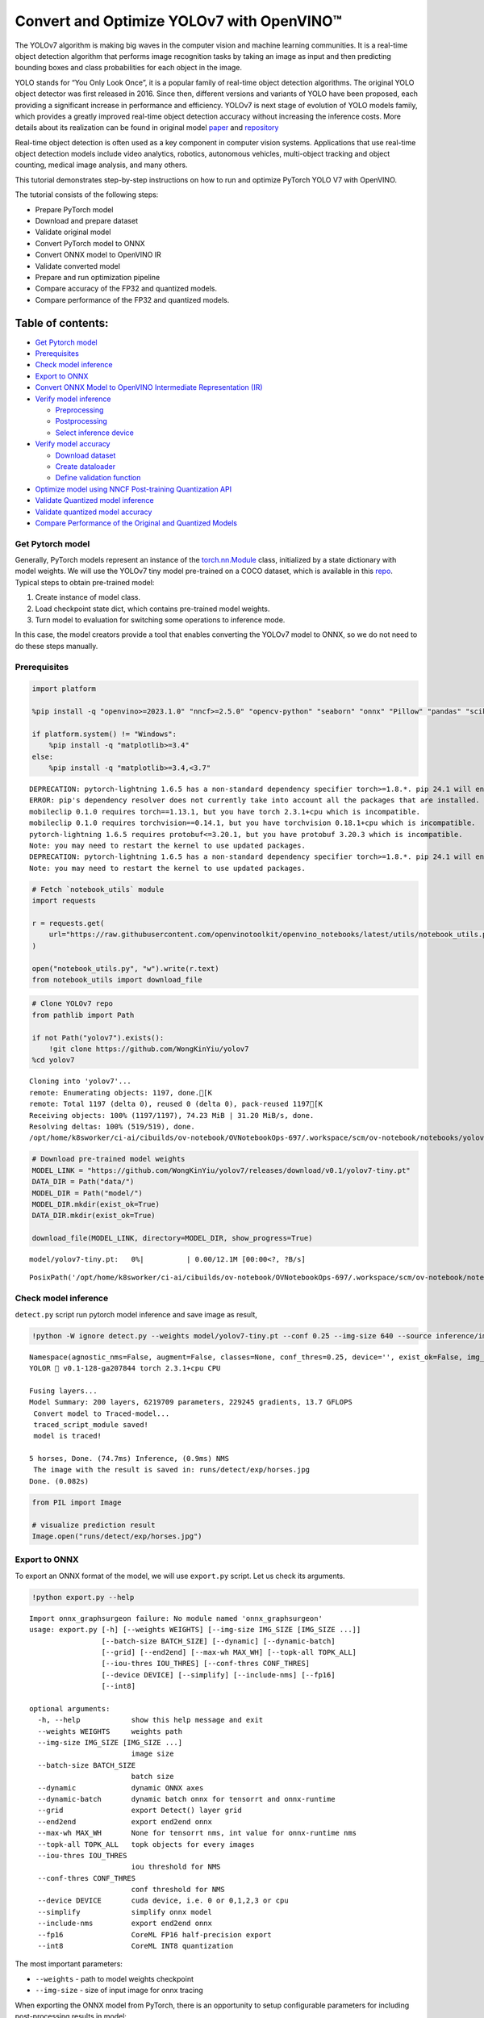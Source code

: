 Convert and Optimize YOLOv7 with OpenVINO™
==========================================

The YOLOv7 algorithm is making big waves in the computer vision and
machine learning communities. It is a real-time object detection
algorithm that performs image recognition tasks by taking an image as
input and then predicting bounding boxes and class probabilities for
each object in the image.

YOLO stands for “You Only Look Once”, it is a popular family of
real-time object detection algorithms. The original YOLO object detector
was first released in 2016. Since then, different versions and variants
of YOLO have been proposed, each providing a significant increase in
performance and efficiency. YOLOv7 is next stage of evolution of YOLO
models family, which provides a greatly improved real-time object
detection accuracy without increasing the inference costs. More details
about its realization can be found in original model
`paper <https://arxiv.org/abs/2207.02696>`__ and
`repository <https://github.com/WongKinYiu/yolov7>`__

Real-time object detection is often used as a key component in computer
vision systems. Applications that use real-time object detection models
include video analytics, robotics, autonomous vehicles, multi-object
tracking and object counting, medical image analysis, and many others.

This tutorial demonstrates step-by-step instructions on how to run and
optimize PyTorch YOLO V7 with OpenVINO.

The tutorial consists of the following steps:

-  Prepare PyTorch model
-  Download and prepare dataset
-  Validate original model
-  Convert PyTorch model to ONNX
-  Convert ONNX model to OpenVINO IR
-  Validate converted model
-  Prepare and run optimization pipeline
-  Compare accuracy of the FP32 and quantized models.
-  Compare performance of the FP32 and quantized models.

Table of contents:
^^^^^^^^^^^^^^^^^^

-  `Get Pytorch model <#get-pytorch-model>`__
-  `Prerequisites <#prerequisites>`__
-  `Check model inference <#check-model-inference>`__
-  `Export to ONNX <#export-to-onnx>`__
-  `Convert ONNX Model to OpenVINO Intermediate Representation
   (IR) <#convert-onnx-model-to-openvino-intermediate-representation-ir>`__
-  `Verify model inference <#verify-model-inference>`__

   -  `Preprocessing <#preprocessing>`__
   -  `Postprocessing <#postprocessing>`__
   -  `Select inference device <#select-inference-device>`__

-  `Verify model accuracy <#verify-model-accuracy>`__

   -  `Download dataset <#download-dataset>`__
   -  `Create dataloader <#create-dataloader>`__
   -  `Define validation function <#define-validation-function>`__

-  `Optimize model using NNCF Post-training Quantization
   API <#optimize-model-using-nncf-post-training-quantization-api>`__
-  `Validate Quantized model
   inference <#validate-quantized-model-inference>`__
-  `Validate quantized model
   accuracy <#validate-quantized-model-accuracy>`__
-  `Compare Performance of the Original and Quantized
   Models <#compare-performance-of-the-original-and-quantized-models>`__

Get Pytorch model
-----------------



Generally, PyTorch models represent an instance of the
`torch.nn.Module <https://pytorch.org/docs/stable/generated/torch.nn.Module.html>`__
class, initialized by a state dictionary with model weights. We will use
the YOLOv7 tiny model pre-trained on a COCO dataset, which is available
in this `repo <https://github.com/WongKinYiu/yolov7>`__. Typical steps
to obtain pre-trained model:

1. Create instance of model class.
2. Load checkpoint state dict, which contains pre-trained model weights.
3. Turn model to evaluation for switching some operations to inference
   mode.

In this case, the model creators provide a tool that enables converting
the YOLOv7 model to ONNX, so we do not need to do these steps manually.

Prerequisites
-------------



.. code:: ipython3

    import platform
    
    %pip install -q "openvino>=2023.1.0" "nncf>=2.5.0" "opencv-python" "seaborn" "onnx" "Pillow" "pandas" "scikit-learn" "torch" "torchvision"  "PyYAML>=5.3.1" "tqdm" --extra-index-url https://download.pytorch.org/whl/cpu
    
    if platform.system() != "Windows":
        %pip install -q "matplotlib>=3.4"
    else:
        %pip install -q "matplotlib>=3.4,<3.7"


.. parsed-literal::

    DEPRECATION: pytorch-lightning 1.6.5 has a non-standard dependency specifier torch>=1.8.*. pip 24.1 will enforce this behaviour change. A possible replacement is to upgrade to a newer version of pytorch-lightning or contact the author to suggest that they release a version with a conforming dependency specifiers. Discussion can be found at https://github.com/pypa/pip/issues/12063
    ERROR: pip's dependency resolver does not currently take into account all the packages that are installed. This behaviour is the source of the following dependency conflicts.
    mobileclip 0.1.0 requires torch==1.13.1, but you have torch 2.3.1+cpu which is incompatible.
    mobileclip 0.1.0 requires torchvision==0.14.1, but you have torchvision 0.18.1+cpu which is incompatible.
    pytorch-lightning 1.6.5 requires protobuf<=3.20.1, but you have protobuf 3.20.3 which is incompatible.
    Note: you may need to restart the kernel to use updated packages.
    DEPRECATION: pytorch-lightning 1.6.5 has a non-standard dependency specifier torch>=1.8.*. pip 24.1 will enforce this behaviour change. A possible replacement is to upgrade to a newer version of pytorch-lightning or contact the author to suggest that they release a version with a conforming dependency specifiers. Discussion can be found at https://github.com/pypa/pip/issues/12063
    Note: you may need to restart the kernel to use updated packages.


.. code:: ipython3

    # Fetch `notebook_utils` module
    import requests
    
    r = requests.get(
        url="https://raw.githubusercontent.com/openvinotoolkit/openvino_notebooks/latest/utils/notebook_utils.py",
    )
    
    open("notebook_utils.py", "w").write(r.text)
    from notebook_utils import download_file

.. code:: ipython3

    # Clone YOLOv7 repo
    from pathlib import Path
    
    if not Path("yolov7").exists():
        !git clone https://github.com/WongKinYiu/yolov7
    %cd yolov7


.. parsed-literal::

    Cloning into 'yolov7'...
    remote: Enumerating objects: 1197, done.[K
    remote: Total 1197 (delta 0), reused 0 (delta 0), pack-reused 1197[K
    Receiving objects: 100% (1197/1197), 74.23 MiB | 31.20 MiB/s, done.
    Resolving deltas: 100% (519/519), done.
    /opt/home/k8sworker/ci-ai/cibuilds/ov-notebook/OVNotebookOps-697/.workspace/scm/ov-notebook/notebooks/yolov7-optimization/yolov7


.. code:: ipython3

    # Download pre-trained model weights
    MODEL_LINK = "https://github.com/WongKinYiu/yolov7/releases/download/v0.1/yolov7-tiny.pt"
    DATA_DIR = Path("data/")
    MODEL_DIR = Path("model/")
    MODEL_DIR.mkdir(exist_ok=True)
    DATA_DIR.mkdir(exist_ok=True)
    
    download_file(MODEL_LINK, directory=MODEL_DIR, show_progress=True)



.. parsed-literal::

    model/yolov7-tiny.pt:   0%|          | 0.00/12.1M [00:00<?, ?B/s]




.. parsed-literal::

    PosixPath('/opt/home/k8sworker/ci-ai/cibuilds/ov-notebook/OVNotebookOps-697/.workspace/scm/ov-notebook/notebooks/yolov7-optimization/yolov7/model/yolov7-tiny.pt')



Check model inference
---------------------



``detect.py`` script run pytorch model inference and save image as
result,

.. code:: ipython3

    !python -W ignore detect.py --weights model/yolov7-tiny.pt --conf 0.25 --img-size 640 --source inference/images/horses.jpg


.. parsed-literal::

    Namespace(agnostic_nms=False, augment=False, classes=None, conf_thres=0.25, device='', exist_ok=False, img_size=640, iou_thres=0.45, name='exp', no_trace=False, nosave=False, project='runs/detect', save_conf=False, save_txt=False, source='inference/images/horses.jpg', update=False, view_img=False, weights=['model/yolov7-tiny.pt'])
    YOLOR 🚀 v0.1-128-ga207844 torch 2.3.1+cpu CPU
    
    Fusing layers... 
    Model Summary: 200 layers, 6219709 parameters, 229245 gradients, 13.7 GFLOPS
     Convert model to Traced-model... 
     traced_script_module saved! 
     model is traced! 
    
    5 horses, Done. (74.7ms) Inference, (0.9ms) NMS
     The image with the result is saved in: runs/detect/exp/horses.jpg
    Done. (0.082s)


.. code:: ipython3

    from PIL import Image
    
    # visualize prediction result
    Image.open("runs/detect/exp/horses.jpg")




.. image:: yolov7-optimization-with-output_files/yolov7-optimization-with-output_10_0.png



Export to ONNX
--------------



To export an ONNX format of the model, we will use ``export.py`` script.
Let us check its arguments.

.. code:: ipython3

    !python export.py --help


.. parsed-literal::

    Import onnx_graphsurgeon failure: No module named 'onnx_graphsurgeon'
    usage: export.py [-h] [--weights WEIGHTS] [--img-size IMG_SIZE [IMG_SIZE ...]]
                     [--batch-size BATCH_SIZE] [--dynamic] [--dynamic-batch]
                     [--grid] [--end2end] [--max-wh MAX_WH] [--topk-all TOPK_ALL]
                     [--iou-thres IOU_THRES] [--conf-thres CONF_THRES]
                     [--device DEVICE] [--simplify] [--include-nms] [--fp16]
                     [--int8]
    
    optional arguments:
      -h, --help            show this help message and exit
      --weights WEIGHTS     weights path
      --img-size IMG_SIZE [IMG_SIZE ...]
                            image size
      --batch-size BATCH_SIZE
                            batch size
      --dynamic             dynamic ONNX axes
      --dynamic-batch       dynamic batch onnx for tensorrt and onnx-runtime
      --grid                export Detect() layer grid
      --end2end             export end2end onnx
      --max-wh MAX_WH       None for tensorrt nms, int value for onnx-runtime nms
      --topk-all TOPK_ALL   topk objects for every images
      --iou-thres IOU_THRES
                            iou threshold for NMS
      --conf-thres CONF_THRES
                            conf threshold for NMS
      --device DEVICE       cuda device, i.e. 0 or 0,1,2,3 or cpu
      --simplify            simplify onnx model
      --include-nms         export end2end onnx
      --fp16                CoreML FP16 half-precision export
      --int8                CoreML INT8 quantization


The most important parameters:

-  ``--weights`` - path to model weights checkpoint
-  ``--img-size`` - size of input image for onnx tracing

When exporting the ONNX model from PyTorch, there is an opportunity to
setup configurable parameters for including post-processing results in
model:

-  ``--end2end`` - export full model to onnx including post-processing
-  ``--grid`` - export Detect layer as part of model
-  ``--topk-all`` - top k elements for all images
-  ``--iou-thres`` - intersection over union threshold for NMS
-  ``--conf-thres`` - minimal confidence threshold
-  ``--max-wh`` - max bounding box width and height for NMS

Including whole post-processing to model can help to achieve more
performant results, but in the same time it makes the model less
flexible and does not guarantee full accuracy reproducibility. It is the
reason why we will add only ``--grid`` parameter to preserve original
pytorch model result format. If you want to understand how to work with
an end2end ONNX model, you can check this
`notebook <https://github.com/WongKinYiu/yolov7/blob/main/tools/YOLOv7onnx.ipynb>`__.

.. code:: ipython3

    !python -W ignore export.py --weights model/yolov7-tiny.pt --grid


.. parsed-literal::

    Import onnx_graphsurgeon failure: No module named 'onnx_graphsurgeon'
    Namespace(batch_size=1, conf_thres=0.25, device='cpu', dynamic=False, dynamic_batch=False, end2end=False, fp16=False, grid=True, img_size=[640, 640], include_nms=False, int8=False, iou_thres=0.45, max_wh=None, simplify=False, topk_all=100, weights='model/yolov7-tiny.pt')
    YOLOR 🚀 v0.1-128-ga207844 torch 2.3.1+cpu CPU
    
    Fusing layers... 
    Model Summary: 200 layers, 6219709 parameters, 6219709 gradients, 13.7 GFLOPS
    
    Starting TorchScript export with torch 2.3.1+cpu...
    TorchScript export success, saved as model/yolov7-tiny.torchscript.pt
    CoreML export failure: No module named 'coremltools'
    
    Starting TorchScript-Lite export with torch 2.3.1+cpu...
    TorchScript-Lite export success, saved as model/yolov7-tiny.torchscript.ptl
    
    Starting ONNX export with onnx 1.16.1...
    ONNX export success, saved as model/yolov7-tiny.onnx
    
    Export complete (2.59s). Visualize with https://github.com/lutzroeder/netron.


Convert ONNX Model to OpenVINO Intermediate Representation (IR)
---------------------------------------------------------------

 While ONNX models are directly
supported by OpenVINO runtime, it can be useful to convert them to IR
format to take the advantage of OpenVINO model conversion API features.
The ``ov.convert_model`` python function of `model conversion
API <https://docs.openvino.ai/2024/openvino-workflow/model-preparation.html>`__
can be used for converting the model. The function returns instance of
OpenVINO Model class, which is ready to use in Python interface.
However, it can also be save on device in OpenVINO IR format using
``ov.save_model`` for future execution.

.. code:: ipython3

    import openvino as ov
    
    model = ov.convert_model("model/yolov7-tiny.onnx")
    # serialize model for saving IR
    ov.save_model(model, "model/yolov7-tiny.xml")

Verify model inference
----------------------



To test model work, we create inference pipeline similar to
``detect.py``. The pipeline consists of preprocessing step, inference of
OpenVINO model, and results post-processing to get bounding boxes.

Preprocessing
~~~~~~~~~~~~~



Model input is a tensor with the ``[1, 3, 640, 640]`` shape in
``N, C, H, W`` format, where

-  ``N`` - number of images in batch (batch size)
-  ``C`` - image channels
-  ``H`` - image height
-  ``W`` - image width

Model expects images in RGB channels format and normalized in [0, 1]
range. To resize images to fit model size ``letterbox`` resize approach
is used where the aspect ratio of width and height is preserved. It is
defined in yolov7 repository.

To keep specific shape, preprocessing automatically enables padding.

.. code:: ipython3

    import numpy as np
    import torch
    from PIL import Image
    from utils.datasets import letterbox
    from utils.plots import plot_one_box
    
    
    def preprocess_image(img0: np.ndarray):
        """
        Preprocess image according to YOLOv7 input requirements.
        Takes image in np.array format, resizes it to specific size using letterbox resize, converts color space from BGR (default in OpenCV) to RGB and changes data layout from HWC to CHW.
    
        Parameters:
          img0 (np.ndarray): image for preprocessing
        Returns:
          img (np.ndarray): image after preprocessing
          img0 (np.ndarray): original image
        """
        # resize
        img = letterbox(img0, auto=False)[0]
    
        # Convert
        img = img.transpose(2, 0, 1)
        img = np.ascontiguousarray(img)
        return img, img0
    
    
    def prepare_input_tensor(image: np.ndarray):
        """
        Converts preprocessed image to tensor format according to YOLOv7 input requirements.
        Takes image in np.array format with unit8 data in [0, 255] range and converts it to torch.Tensor object with float data in [0, 1] range
    
        Parameters:
          image (np.ndarray): image for conversion to tensor
        Returns:
          input_tensor (torch.Tensor): float tensor ready to use for YOLOv7 inference
        """
        input_tensor = image.astype(np.float32)  # uint8 to fp16/32
        input_tensor /= 255.0  # 0 - 255 to 0.0 - 1.0
    
        if input_tensor.ndim == 3:
            input_tensor = np.expand_dims(input_tensor, 0)
        return input_tensor
    
    
    # label names for visualization
    DEFAULT_NAMES = [
        "person",
        "bicycle",
        "car",
        "motorcycle",
        "airplane",
        "bus",
        "train",
        "truck",
        "boat",
        "traffic light",
        "fire hydrant",
        "stop sign",
        "parking meter",
        "bench",
        "bird",
        "cat",
        "dog",
        "horse",
        "sheep",
        "cow",
        "elephant",
        "bear",
        "zebra",
        "giraffe",
        "backpack",
        "umbrella",
        "handbag",
        "tie",
        "suitcase",
        "frisbee",
        "skis",
        "snowboard",
        "sports ball",
        "kite",
        "baseball bat",
        "baseball glove",
        "skateboard",
        "surfboard",
        "tennis racket",
        "bottle",
        "wine glass",
        "cup",
        "fork",
        "knife",
        "spoon",
        "bowl",
        "banana",
        "apple",
        "sandwich",
        "orange",
        "broccoli",
        "carrot",
        "hot dog",
        "pizza",
        "donut",
        "cake",
        "chair",
        "couch",
        "potted plant",
        "bed",
        "dining table",
        "toilet",
        "tv",
        "laptop",
        "mouse",
        "remote",
        "keyboard",
        "cell phone",
        "microwave",
        "oven",
        "toaster",
        "sink",
        "refrigerator",
        "book",
        "clock",
        "vase",
        "scissors",
        "teddy bear",
        "hair drier",
        "toothbrush",
    ]
    
    # obtain class names from model checkpoint
    state_dict = torch.load("model/yolov7-tiny.pt", map_location="cpu")
    if hasattr(state_dict["model"], "module"):
        NAMES = getattr(state_dict["model"].module, "names", DEFAULT_NAMES)
    else:
        NAMES = getattr(state_dict["model"], "names", DEFAULT_NAMES)
    
    del state_dict
    
    # colors for visualization
    COLORS = {name: [np.random.randint(0, 255) for _ in range(3)] for i, name in enumerate(NAMES)}

Postprocessing
~~~~~~~~~~~~~~



Model output contains detection boxes candidates. It is a tensor with
the ``[1,25200,85]`` shape in the ``B, N, 85`` format, where:

-  ``B`` - batch size
-  ``N`` - number of detection boxes

Detection box has the [``x``, ``y``, ``h``, ``w``, ``box_score``,
``class_no_1``, …, ``class_no_80``] format, where:

-  (``x``, ``y``) - raw coordinates of box center
-  ``h``, ``w`` - raw height and width of box
-  ``box_score`` - confidence of detection box
-  ``class_no_1``, …, ``class_no_80`` - probability distribution over
   the classes.

For getting final prediction, we need to apply non maximum suppression
algorithm and rescale boxes coordinates to original image size.

.. code:: ipython3

    from typing import List, Tuple, Dict
    from utils.general import scale_coords, non_max_suppression
    
    
    def detect(
        model: ov.Model,
        image_path: Path,
        conf_thres: float = 0.25,
        iou_thres: float = 0.45,
        classes: List[int] = None,
        agnostic_nms: bool = False,
    ):
        """
        OpenVINO YOLOv7 model inference function. Reads image, preprocess it, runs model inference and postprocess results using NMS.
        Parameters:
            model (Model): OpenVINO compiled model.
            image_path (Path): input image path.
            conf_thres (float, *optional*, 0.25): minimal accpeted confidence for object filtering
            iou_thres (float, *optional*, 0.45): minimal overlap score for remloving objects duplicates in NMS
            classes (List[int], *optional*, None): labels for prediction filtering, if not provided all predicted labels will be used
            agnostic_nms (bool, *optiona*, False): apply class agnostinc NMS approach or not
        Returns:
           pred (List): list of detections with (n,6) shape, where n - number of detected boxes in format [x1, y1, x2, y2, score, label]
           orig_img (np.ndarray): image before preprocessing, can be used for results visualization
           inpjut_shape (Tuple[int]): shape of model input tensor, can be used for output rescaling
        """
        output_blob = model.output(0)
        img = np.array(Image.open(image_path))
        preprocessed_img, orig_img = preprocess_image(img)
        input_tensor = prepare_input_tensor(preprocessed_img)
        predictions = torch.from_numpy(model(input_tensor)[output_blob])
        pred = non_max_suppression(predictions, conf_thres, iou_thres, classes=classes, agnostic=agnostic_nms)
        return pred, orig_img, input_tensor.shape
    
    
    def draw_boxes(
        predictions: np.ndarray,
        input_shape: Tuple[int],
        image: np.ndarray,
        names: List[str],
        colors: Dict[str, int],
    ):
        """
        Utility function for drawing predicted bounding boxes on image
        Parameters:
            predictions (np.ndarray): list of detections with (n,6) shape, where n - number of detected boxes in format [x1, y1, x2, y2, score, label]
            image (np.ndarray): image for boxes visualization
            names (List[str]): list of names for each class in dataset
            colors (Dict[str, int]): mapping between class name and drawing color
        Returns:
            image (np.ndarray): box visualization result
        """
        if not len(predictions):
            return image
        # Rescale boxes from input size to original image size
        predictions[:, :4] = scale_coords(input_shape[2:], predictions[:, :4], image.shape).round()
    
        # Write results
        for *xyxy, conf, cls in reversed(predictions):
            label = f"{names[int(cls)]} {conf:.2f}"
            plot_one_box(xyxy, image, label=label, color=colors[names[int(cls)]], line_thickness=1)
        return image

.. code:: ipython3

    core = ov.Core()
    # read converted model
    model = core.read_model("model/yolov7-tiny.xml")

Select inference device
~~~~~~~~~~~~~~~~~~~~~~~



select device from dropdown list for running inference using OpenVINO

.. code:: ipython3

    import ipywidgets as widgets
    
    device = widgets.Dropdown(
        options=core.available_devices + ["AUTO"],
        value="AUTO",
        description="Device:",
        disabled=False,
    )
    
    device




.. parsed-literal::

    Dropdown(description='Device:', index=1, options=('CPU', 'AUTO'), value='AUTO')



.. code:: ipython3

    # load model on CPU device
    compiled_model = core.compile_model(model, device.value)

.. code:: ipython3

    boxes, image, input_shape = detect(compiled_model, "inference/images/horses.jpg")
    image_with_boxes = draw_boxes(boxes[0], input_shape, image, NAMES, COLORS)
    # visualize results
    Image.fromarray(image_with_boxes)




.. image:: yolov7-optimization-with-output_files/yolov7-optimization-with-output_27_0.png



Verify model accuracy
---------------------



Download dataset
~~~~~~~~~~~~~~~~



YOLOv7 tiny is pre-trained on the COCO dataset, so in order to evaluate
the model accuracy, we need to download it. According to the
instructions provided in the YOLOv7 repo, we also need to download
annotations in the format used by the author of the model, for use with
the original model evaluation scripts.

.. code:: ipython3

    from zipfile import ZipFile
    
    DATA_URL = "http://images.cocodataset.org/zips/val2017.zip"
    LABELS_URL = "https://github.com/ultralytics/yolov5/releases/download/v1.0/coco2017labels-segments.zip"
    
    OUT_DIR = Path(".")
    
    download_file(DATA_URL, directory=OUT_DIR, show_progress=True)
    download_file(LABELS_URL, directory=OUT_DIR, show_progress=True)
    
    if not (OUT_DIR / "coco/labels").exists():
        with ZipFile("coco2017labels-segments.zip", "r") as zip_ref:
            zip_ref.extractall(OUT_DIR)
        with ZipFile("val2017.zip", "r") as zip_ref:
            zip_ref.extractall(OUT_DIR / "coco/images")



.. parsed-literal::

    val2017.zip:   0%|          | 0.00/778M [00:00<?, ?B/s]



.. parsed-literal::

    coco2017labels-segments.zip:   0%|          | 0.00/169M [00:00<?, ?B/s]


Create dataloader
~~~~~~~~~~~~~~~~~



.. code:: ipython3

    from collections import namedtuple
    import yaml
    from utils.datasets import create_dataloader
    from utils.general import check_dataset, box_iou, xywh2xyxy, colorstr
    
    # read dataset config
    DATA_CONFIG = "data/coco.yaml"
    with open(DATA_CONFIG) as f:
        data = yaml.load(f, Loader=yaml.SafeLoader)
    
    # Dataloader
    TASK = "val"  # path to train/val/test images
    Option = namedtuple("Options", ["single_cls"])  # imitation of commandline provided options for single class evaluation
    opt = Option(False)
    dataloader = create_dataloader(data[TASK], 640, 1, 32, opt, pad=0.5, prefix=colorstr(f"{TASK}: "))[0]


.. parsed-literal::

    val: Scanning 'coco/val2017' images and labels... 4952 found, 48 missing, 0 empty, 0 corrupted: 100%|██████████| 5000/5000 [00:02<00:00, 2473.28it/s]


Define validation function
~~~~~~~~~~~~~~~~~~~~~~~~~~



We will reuse validation metrics provided in the YOLOv7 repo with a
modification for this case (removing extra steps). The original model
evaluation procedure can be found in this
`file <https://github.com/WongKinYiu/yolov7/blob/main/test.py>`__

.. code:: ipython3

    import numpy as np
    from tqdm.notebook import tqdm
    from utils.metrics import ap_per_class
    
    
    def test(
        data,
        model: ov.Model,
        dataloader: torch.utils.data.DataLoader,
        conf_thres: float = 0.001,
        iou_thres: float = 0.65,  # for NMS
        single_cls: bool = False,
        v5_metric: bool = False,
        names: List[str] = None,
        num_samples: int = None,
    ):
        """
        YOLOv7 accuracy evaluation. Processes validation dataset and compites metrics.
    
        Parameters:
            model (ov.Model): OpenVINO compiled model.
            dataloader (torch.utils.DataLoader): validation dataset.
            conf_thres (float, *optional*, 0.001): minimal confidence threshold for keeping detections
            iou_thres (float, *optional*, 0.65): IOU threshold for NMS
            single_cls (bool, *optional*, False): class agnostic evaluation
            v5_metric (bool, *optional*, False): use YOLOv5 evaluation approach for metrics calculation
            names (List[str], *optional*, None): names for each class in dataset
            num_samples (int, *optional*, None): number samples for testing
        Returns:
            mp (float): mean precision
            mr (float): mean recall
            map50 (float): mean average precision at 0.5 IOU threshold
            map (float): mean average precision at 0.5:0.95 IOU thresholds
            maps (Dict(int, float): average precision per class
            seen (int): number of evaluated images
            labels (int): number of labels
        """
    
        model_output = model.output(0)
        check_dataset(data)  # check
        nc = 1 if single_cls else int(data["nc"])  # number of classes
        iouv = torch.linspace(0.5, 0.95, 10)  # iou vector for mAP@0.5:0.95
        niou = iouv.numel()
    
        if v5_metric:
            print("Testing with YOLOv5 AP metric...")
    
        seen = 0
        p, r, mp, mr, map50, map = 0.0, 0.0, 0.0, 0.0, 0.0, 0.0
        stats, ap, ap_class = [], [], []
        for sample_id, (img, targets, _, shapes) in enumerate(tqdm(dataloader)):
            if num_samples is not None and sample_id == num_samples:
                break
            img = prepare_input_tensor(img.numpy())
            targets = targets
            height, width = img.shape[2:]
    
            with torch.no_grad():
                # Run model
                out = torch.from_numpy(model(ov.Tensor(img))[model_output])  # inference output
                # Run NMS
                targets[:, 2:] *= torch.Tensor([width, height, width, height])  # to pixels
    
                out = non_max_suppression(
                    out,
                    conf_thres=conf_thres,
                    iou_thres=iou_thres,
                    labels=None,
                    multi_label=True,
                )
            # Statistics per image
            for si, pred in enumerate(out):
                labels = targets[targets[:, 0] == si, 1:]
                nl = len(labels)
                tcls = labels[:, 0].tolist() if nl else []  # target class
                seen += 1
    
                if len(pred) == 0:
                    if nl:
                        stats.append(
                            (
                                torch.zeros(0, niou, dtype=torch.bool),
                                torch.Tensor(),
                                torch.Tensor(),
                                tcls,
                            )
                        )
                    continue
                # Predictions
                predn = pred.clone()
                scale_coords(img[si].shape[1:], predn[:, :4], shapes[si][0], shapes[si][1])  # native-space pred
                # Assign all predictions as incorrect
                correct = torch.zeros(pred.shape[0], niou, dtype=torch.bool, device="cpu")
                if nl:
                    detected = []  # target indices
                    tcls_tensor = labels[:, 0]
                    # target boxes
                    tbox = xywh2xyxy(labels[:, 1:5])
                    scale_coords(img[si].shape[1:], tbox, shapes[si][0], shapes[si][1])  # native-space labels
                    # Per target class
                    for cls in torch.unique(tcls_tensor):
                        ti = (cls == tcls_tensor).nonzero(as_tuple=False).view(-1)  # prediction indices
                        pi = (cls == pred[:, 5]).nonzero(as_tuple=False).view(-1)  # target indices
                        # Search for detections
                        if pi.shape[0]:
                            # Prediction to target ious
                            ious, i = box_iou(predn[pi, :4], tbox[ti]).max(1)  # best ious, indices
                            # Append detections
                            detected_set = set()
                            for j in (ious > iouv[0]).nonzero(as_tuple=False):
                                d = ti[i[j]]  # detected target
                                if d.item() not in detected_set:
                                    detected_set.add(d.item())
                                    detected.append(d)
                                    correct[pi[j]] = ious[j] > iouv  # iou_thres is 1xn
                                    if len(detected) == nl:  # all targets already located in image
                                        break
                # Append statistics (correct, conf, pcls, tcls)
                stats.append((correct.cpu(), pred[:, 4].cpu(), pred[:, 5].cpu(), tcls))
        # Compute statistics
        stats = [np.concatenate(x, 0) for x in zip(*stats)]  # to numpy
        if len(stats) and stats[0].any():
            p, r, ap, f1, ap_class = ap_per_class(*stats, plot=True, v5_metric=v5_metric, names=names)
            ap50, ap = ap[:, 0], ap.mean(1)  # AP@0.5, AP@0.5:0.95
            mp, mr, map50, map = p.mean(), r.mean(), ap50.mean(), ap.mean()
            nt = np.bincount(stats[3].astype(np.int64), minlength=nc)  # number of targets per class
        else:
            nt = torch.zeros(1)
        maps = np.zeros(nc) + map
        for i, c in enumerate(ap_class):
            maps[c] = ap[i]
        return mp, mr, map50, map, maps, seen, nt.sum()

Validation function reports following list of accuracy metrics:

-  ``Precision`` is the degree of exactness of the model in identifying
   only relevant objects.
-  ``Recall`` measures the ability of the model to detect all ground
   truths objects.
-  ``mAP@t`` - mean average precision, represented as area under the
   Precision-Recall curve aggregated over all classes in the dataset,
   where ``t`` is Intersection Over Union (IOU) threshold, degree of
   overlapping between ground truth and predicted objects. Therefore,
   ``mAP@.5`` indicates that mean average precision calculated at 0.5
   IOU threshold, ``mAP@.5:.95`` - calculated on range IOU thresholds
   from 0.5 to 0.95 with step 0.05.

.. code:: ipython3

    mp, mr, map50, map, maps, num_images, labels = test(data=data, model=compiled_model, dataloader=dataloader, names=NAMES)
    # Print results
    s = ("%20s" + "%12s" * 6) % (
        "Class",
        "Images",
        "Labels",
        "Precision",
        "Recall",
        "mAP@.5",
        "mAP@.5:.95",
    )
    print(s)
    pf = "%20s" + "%12i" * 2 + "%12.3g" * 4  # print format
    print(pf % ("all", num_images, labels, mp, mr, map50, map))



.. parsed-literal::

      0%|          | 0/5000 [00:00<?, ?it/s]


.. parsed-literal::

                   Class      Images      Labels   Precision      Recall      mAP@.5  mAP@.5:.95
                     all        5000       36335       0.651       0.507       0.544       0.359


Optimize model using NNCF Post-training Quantization API
--------------------------------------------------------



`NNCF <https://github.com/openvinotoolkit/nncf>`__ provides a suite of
advanced algorithms for Neural Networks inference optimization in
OpenVINO with minimal accuracy drop. We will use 8-bit quantization in
post-training mode (without the fine-tuning pipeline) to optimize
YOLOv7.

   **Note**: NNCF Post-training Quantization is available as a preview
   feature in OpenVINO 2022.3 release. Fully functional support will be
   provided in the next releases.

The optimization process contains the following steps:

1. Create a Dataset for quantization.
2. Run ``nncf.quantize`` for getting an optimized model.
3. Serialize an OpenVINO IR model, using the
   ``openvino.runtime.serialize`` function.

Reuse validation dataloader in accuracy testing for quantization. For
that, it should be wrapped into the ``nncf.Dataset`` object and define
transformation function for getting only input tensors.

.. code:: ipython3

    import nncf  # noqa: F811
    
    
    def transform_fn(data_item):
        """
        Quantization transform function. Extracts and preprocess input data from dataloader item for quantization.
        Parameters:
           data_item: Tuple with data item produced by DataLoader during iteration
        Returns:
            input_tensor: Input data for quantization
        """
        img = data_item[0].numpy()
        input_tensor = prepare_input_tensor(img)
        return input_tensor
    
    
    quantization_dataset = nncf.Dataset(dataloader, transform_fn)


.. parsed-literal::

    INFO:nncf:NNCF initialized successfully. Supported frameworks detected: torch, tensorflow, onnx, openvino


The ``nncf.quantize`` function provides interface for model
quantization. It requires instance of OpenVINO Model and quantization
dataset. Optionally, some additional parameters for configuration
quantization process (number of samples for quantization, preset,
ignored scope etc.) can be provided. YOLOv7 model contains non-ReLU
activation functions, which require asymmetric quantization of
activations. To achieve better result, we will use ``mixed``
quantization preset. It provides symmetric quantization of weights and
asymmetric quantization of activations.

.. code:: ipython3

    quantized_model = nncf.quantize(model, quantization_dataset, preset=nncf.QuantizationPreset.MIXED)
    
    ov.save_model(quantized_model, "model/yolov7-tiny_int8.xml")


.. parsed-literal::

    2024-06-06 03:53:34.859213: I tensorflow/core/util/port.cc:110] oneDNN custom operations are on. You may see slightly different numerical results due to floating-point round-off errors from different computation orders. To turn them off, set the environment variable `TF_ENABLE_ONEDNN_OPTS=0`.
    2024-06-06 03:53:34.891040: I tensorflow/core/platform/cpu_feature_guard.cc:182] This TensorFlow binary is optimized to use available CPU instructions in performance-critical operations.
    To enable the following instructions: AVX2 AVX512F AVX512_VNNI FMA, in other operations, rebuild TensorFlow with the appropriate compiler flags.
    2024-06-06 03:53:35.475627: W tensorflow/compiler/tf2tensorrt/utils/py_utils.cc:38] TF-TRT Warning: Could not find TensorRT



.. parsed-literal::

    Output()



.. raw:: html

    <pre style="white-space:pre;overflow-x:auto;line-height:normal;font-family:Menlo,'DejaVu Sans Mono',consolas,'Courier New',monospace"></pre>




.. raw:: html

    <pre style="white-space:pre;overflow-x:auto;line-height:normal;font-family:Menlo,'DejaVu Sans Mono',consolas,'Courier New',monospace">
    </pre>




.. parsed-literal::

    Output()



.. raw:: html

    <pre style="white-space:pre;overflow-x:auto;line-height:normal;font-family:Menlo,'DejaVu Sans Mono',consolas,'Courier New',monospace"></pre>




.. raw:: html

    <pre style="white-space:pre;overflow-x:auto;line-height:normal;font-family:Menlo,'DejaVu Sans Mono',consolas,'Courier New',monospace">
    </pre>



Validate Quantized model inference
----------------------------------



.. code:: ipython3

    device




.. parsed-literal::

    Dropdown(description='Device:', index=1, options=('CPU', 'AUTO'), value='AUTO')



.. code:: ipython3

    int8_compiled_model = core.compile_model(quantized_model, device.value)
    boxes, image, input_shape = detect(int8_compiled_model, "inference/images/horses.jpg")
    image_with_boxes = draw_boxes(boxes[0], input_shape, image, NAMES, COLORS)
    Image.fromarray(image_with_boxes)




.. image:: yolov7-optimization-with-output_files/yolov7-optimization-with-output_44_0.png



Validate quantized model accuracy
---------------------------------



.. code:: ipython3

    int8_result = test(data=data, model=int8_compiled_model, dataloader=dataloader, names=NAMES)



.. parsed-literal::

      0%|          | 0/5000 [00:00<?, ?it/s]


.. code:: ipython3

    mp, mr, map50, map, maps, num_images, labels = int8_result
    # Print results
    s = ("%20s" + "%12s" * 6) % (
        "Class",
        "Images",
        "Labels",
        "Precision",
        "Recall",
        "mAP@.5",
        "mAP@.5:.95",
    )
    print(s)
    pf = "%20s" + "%12i" * 2 + "%12.3g" * 4  # print format
    print(pf % ("all", num_images, labels, mp, mr, map50, map))


.. parsed-literal::

                   Class      Images      Labels   Precision      Recall      mAP@.5  mAP@.5:.95
                     all        5000       36335       0.643       0.506        0.54       0.353


As we can see, model accuracy slightly changed after quantization.
However, if we look at the output image, these changes are not
significant.

Compare Performance of the Original and Quantized Models
--------------------------------------------------------



Finally, use the OpenVINO `Benchmark
Tool <https://docs.openvino.ai/2024/learn-openvino/openvino-samples/benchmark-tool.html>`__
to measure the inference performance of the ``FP32`` and ``INT8``
models.

   **NOTE**: For more accurate performance, it is recommended to run
   ``benchmark_app`` in a terminal/command prompt after closing other
   applications. Run ``benchmark_app -m model.xml -d CPU`` to benchmark
   async inference on CPU for one minute. Change ``CPU`` to ``GPU`` to
   benchmark on GPU. Run ``benchmark_app --help`` to see an overview of
   all command-line options.

.. code:: ipython3

    device




.. parsed-literal::

    Dropdown(description='Device:', index=1, options=('CPU', 'AUTO'), value='AUTO')



.. code:: ipython3

    # Inference FP32 model (OpenVINO IR)
    !benchmark_app -m model/yolov7-tiny.xml -d $device.value -api async


.. parsed-literal::

    [Step 1/11] Parsing and validating input arguments
    [ INFO ] Parsing input parameters
    [Step 2/11] Loading OpenVINO Runtime
    [ WARNING ] Default duration 120 seconds is used for unknown device AUTO
    [ INFO ] OpenVINO:
    [ INFO ] Build ................................. 2024.1.0-15008-f4afc983258-releases/2024/1
    [ INFO ] 
    [ INFO ] Device info:
    [ INFO ] AUTO
    [ INFO ] Build ................................. 2024.1.0-15008-f4afc983258-releases/2024/1
    [ INFO ] 
    [ INFO ] 
    [Step 3/11] Setting device configuration
    [ WARNING ] Performance hint was not explicitly specified in command line. Device(AUTO) performance hint will be set to PerformanceMode.THROUGHPUT.
    [Step 4/11] Reading model files
    [ INFO ] Loading model files
    [ INFO ] Read model took 13.13 ms
    [ INFO ] Original model I/O parameters:
    [ INFO ] Model inputs:
    [ INFO ]     images (node: images) : f32 / [...] / [1,3,640,640]
    [ INFO ] Model outputs:
    [ INFO ]     output (node: output) : f32 / [...] / [1,25200,85]
    [Step 5/11] Resizing model to match image sizes and given batch
    [ INFO ] Model batch size: 1
    [Step 6/11] Configuring input of the model
    [ INFO ] Model inputs:
    [ INFO ]     images (node: images) : u8 / [N,C,H,W] / [1,3,640,640]
    [ INFO ] Model outputs:
    [ INFO ]     output (node: output) : f32 / [...] / [1,25200,85]
    [Step 7/11] Loading the model to the device
    [ INFO ] Compile model took 265.04 ms
    [Step 8/11] Querying optimal runtime parameters
    [ INFO ] Model:
    [ INFO ]   NETWORK_NAME: main_graph
    [ INFO ]   EXECUTION_DEVICES: ['CPU']
    [ INFO ]   PERFORMANCE_HINT: PerformanceMode.THROUGHPUT
    [ INFO ]   OPTIMAL_NUMBER_OF_INFER_REQUESTS: 6
    [ INFO ]   MULTI_DEVICE_PRIORITIES: CPU
    [ INFO ]   CPU:
    [ INFO ]     AFFINITY: Affinity.CORE
    [ INFO ]     CPU_DENORMALS_OPTIMIZATION: False
    [ INFO ]     CPU_SPARSE_WEIGHTS_DECOMPRESSION_RATE: 1.0
    [ INFO ]     DYNAMIC_QUANTIZATION_GROUP_SIZE: 0
    [ INFO ]     ENABLE_CPU_PINNING: True
    [ INFO ]     ENABLE_HYPER_THREADING: True
    [ INFO ]     EXECUTION_DEVICES: ['CPU']
    [ INFO ]     EXECUTION_MODE_HINT: ExecutionMode.PERFORMANCE
    [ INFO ]     INFERENCE_NUM_THREADS: 24
    [ INFO ]     INFERENCE_PRECISION_HINT: <Type: 'float32'>
    [ INFO ]     KV_CACHE_PRECISION: <Type: 'float16'>
    [ INFO ]     LOG_LEVEL: Level.NO
    [ INFO ]     MODEL_DISTRIBUTION_POLICY: set()
    [ INFO ]     NETWORK_NAME: main_graph
    [ INFO ]     NUM_STREAMS: 6
    [ INFO ]     OPTIMAL_NUMBER_OF_INFER_REQUESTS: 6
    [ INFO ]     PERFORMANCE_HINT: THROUGHPUT
    [ INFO ]     PERFORMANCE_HINT_NUM_REQUESTS: 0
    [ INFO ]     PERF_COUNT: NO
    [ INFO ]     SCHEDULING_CORE_TYPE: SchedulingCoreType.ANY_CORE
    [ INFO ]   MODEL_PRIORITY: Priority.MEDIUM
    [ INFO ]   LOADED_FROM_CACHE: False
    [ INFO ]   PERF_COUNT: False
    [Step 9/11] Creating infer requests and preparing input tensors
    [ WARNING ] No input files were given for input 'images'!. This input will be filled with random values!
    [ INFO ] Fill input 'images' with random values 
    [Step 10/11] Measuring performance (Start inference asynchronously, 6 inference requests, limits: 120000 ms duration)
    [ INFO ] Benchmarking in inference only mode (inputs filling are not included in measurement loop).
    [ INFO ] First inference took 45.52 ms
    [Step 11/11] Dumping statistics report
    [ INFO ] Execution Devices:['CPU']
    [ INFO ] Count:            11772 iterations
    [ INFO ] Duration:         120088.10 ms
    [ INFO ] Latency:
    [ INFO ]    Median:        60.93 ms
    [ INFO ]    Average:       61.07 ms
    [ INFO ]    Min:           45.87 ms
    [ INFO ]    Max:           84.07 ms
    [ INFO ] Throughput:   98.03 FPS


.. code:: ipython3

    # Inference INT8 model (OpenVINO IR)
    !benchmark_app -m model/yolov7-tiny_int8.xml -d $device.value -api async


.. parsed-literal::

    [Step 1/11] Parsing and validating input arguments
    [ INFO ] Parsing input parameters
    [Step 2/11] Loading OpenVINO Runtime
    [ WARNING ] Default duration 120 seconds is used for unknown device AUTO
    [ INFO ] OpenVINO:
    [ INFO ] Build ................................. 2024.1.0-15008-f4afc983258-releases/2024/1
    [ INFO ] 
    [ INFO ] Device info:
    [ INFO ] AUTO
    [ INFO ] Build ................................. 2024.1.0-15008-f4afc983258-releases/2024/1
    [ INFO ] 
    [ INFO ] 
    [Step 3/11] Setting device configuration
    [ WARNING ] Performance hint was not explicitly specified in command line. Device(AUTO) performance hint will be set to PerformanceMode.THROUGHPUT.
    [Step 4/11] Reading model files
    [ INFO ] Loading model files
    [ INFO ] Read model took 18.95 ms
    [ INFO ] Original model I/O parameters:
    [ INFO ] Model inputs:
    [ INFO ]     images (node: images) : f32 / [...] / [1,3,640,640]
    [ INFO ] Model outputs:
    [ INFO ]     output (node: output) : f32 / [...] / [1,25200,85]
    [Step 5/11] Resizing model to match image sizes and given batch
    [ INFO ] Model batch size: 1
    [Step 6/11] Configuring input of the model
    [ INFO ] Model inputs:
    [ INFO ]     images (node: images) : u8 / [N,C,H,W] / [1,3,640,640]
    [ INFO ] Model outputs:
    [ INFO ]     output (node: output) : f32 / [...] / [1,25200,85]
    [Step 7/11] Loading the model to the device
    [ INFO ] Compile model took 495.11 ms
    [Step 8/11] Querying optimal runtime parameters
    [ INFO ] Model:
    [ INFO ]   NETWORK_NAME: main_graph
    [ INFO ]   EXECUTION_DEVICES: ['CPU']
    [ INFO ]   PERFORMANCE_HINT: PerformanceMode.THROUGHPUT
    [ INFO ]   OPTIMAL_NUMBER_OF_INFER_REQUESTS: 6
    [ INFO ]   MULTI_DEVICE_PRIORITIES: CPU
    [ INFO ]   CPU:
    [ INFO ]     AFFINITY: Affinity.CORE
    [ INFO ]     CPU_DENORMALS_OPTIMIZATION: False
    [ INFO ]     CPU_SPARSE_WEIGHTS_DECOMPRESSION_RATE: 1.0
    [ INFO ]     DYNAMIC_QUANTIZATION_GROUP_SIZE: 0
    [ INFO ]     ENABLE_CPU_PINNING: True
    [ INFO ]     ENABLE_HYPER_THREADING: True
    [ INFO ]     EXECUTION_DEVICES: ['CPU']
    [ INFO ]     EXECUTION_MODE_HINT: ExecutionMode.PERFORMANCE
    [ INFO ]     INFERENCE_NUM_THREADS: 24
    [ INFO ]     INFERENCE_PRECISION_HINT: <Type: 'float32'>
    [ INFO ]     KV_CACHE_PRECISION: <Type: 'float16'>
    [ INFO ]     LOG_LEVEL: Level.NO
    [ INFO ]     MODEL_DISTRIBUTION_POLICY: set()
    [ INFO ]     NETWORK_NAME: main_graph
    [ INFO ]     NUM_STREAMS: 6
    [ INFO ]     OPTIMAL_NUMBER_OF_INFER_REQUESTS: 6
    [ INFO ]     PERFORMANCE_HINT: THROUGHPUT
    [ INFO ]     PERFORMANCE_HINT_NUM_REQUESTS: 0
    [ INFO ]     PERF_COUNT: NO
    [ INFO ]     SCHEDULING_CORE_TYPE: SchedulingCoreType.ANY_CORE
    [ INFO ]   MODEL_PRIORITY: Priority.MEDIUM
    [ INFO ]   LOADED_FROM_CACHE: False
    [ INFO ]   PERF_COUNT: False
    [Step 9/11] Creating infer requests and preparing input tensors
    [ WARNING ] No input files were given for input 'images'!. This input will be filled with random values!
    [ INFO ] Fill input 'images' with random values 
    [Step 10/11] Measuring performance (Start inference asynchronously, 6 inference requests, limits: 120000 ms duration)
    [ INFO ] Benchmarking in inference only mode (inputs filling are not included in measurement loop).
    [ INFO ] First inference took 23.46 ms
    [Step 11/11] Dumping statistics report
    [ INFO ] Execution Devices:['CPU']
    [ INFO ] Count:            34698 iterations
    [ INFO ] Duration:         120019.34 ms
    [ INFO ] Latency:
    [ INFO ]    Median:        20.56 ms
    [ INFO ]    Average:       20.64 ms
    [ INFO ]    Min:           14.43 ms
    [ INFO ]    Max:           39.46 ms
    [ INFO ] Throughput:   289.10 FPS

